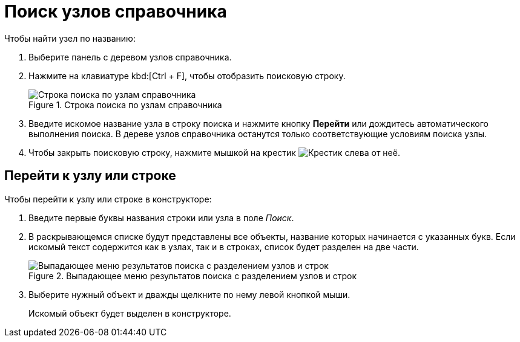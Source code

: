 = Поиск узлов справочника

.Чтобы найти узел по названию:
. Выберите панель с деревом узлов справочника.
. Нажмите на клавиатуре kbd:[Ctrl + F], чтобы отобразить поисковую строку.
+
.Строка поиска по узлам справочника
image::search-nodes.png[Строка поиска по узлам справочника]
+
. Введите искомое название узла в строку поиска и нажмите кнопку *Перейти* или дождитесь автоматического выполнения поиска. В дереве узлов справочника останутся только соответствующие условиям поиска узлы.
. Чтобы закрыть поисковую строку, нажмите мышкой на крестик image:buttons/x-grey-squared.png[Крестик] слева от неё.

[#goto]
== Перейти к узлу или строке

.Чтобы перейти к узлу или строке в конструкторе:
. Введите первые буквы названия строки или узла в поле _Поиск_.
. В раскрывающемся списке будут представлены все объекты, название которых начинается с указанных букв. Если искомый текст содержится как в узлах, так и в строках, список будет разделен на две части.
+
.Выпадающее меню результатов поиска с разделением узлов и строк
image::search-dropdown.png[Выпадающее меню результатов поиска с разделением узлов и строк]
+
. Выберите нужный объект и дважды щелкните по нему левой кнопкой мыши.
+
Искомый объект будет выделен в конструкторе.
